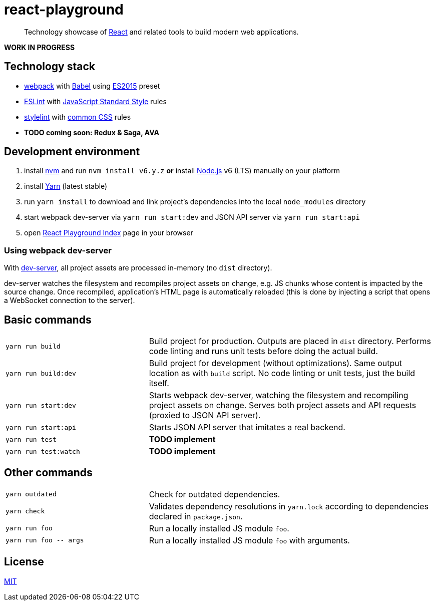 :node-version: 6
:dev-server-port: 9000

= react-playground

____
Technology showcase of https://facebook.github.io/react/[React] and related tools to build
modern web applications.
____

*WORK IN PROGRESS*

== Technology stack ==

* https://webpack.js.org/[webpack] with http://babeljs.io/[Babel] using
  https://babeljs.io/docs/plugins/preset-es2015/[ES2015] preset
* http://eslint.org/[ESLint] with https://standardjs.com/[JavaScript Standard Style] rules
* https://stylelint.io/[stylelint] with
  https://github.com/stylelint/stylelint-config-standard[common CSS] rules
* *TODO coming soon: Redux & Saga, AVA*

== Development environment ==

. install https://github.com/creationix/nvm[nvm] and run `nvm install v{node-version}.y.z`
  *or* install https://nodejs.org/[Node.js] v{node-version} (LTS) manually on your platform
. install https://yarnpkg.com/[Yarn] (latest stable)
. run `yarn install` to download and link project's dependencies into the local `node_modules`
  directory
. start webpack dev-server via `yarn run start:dev` and JSON API server via `yarn run start:api`
. open http://localhost:{dev-server-port}/index.html[React Playground Index] page in your browser

=== Using webpack dev-server ===

With https://webpack.js.org/configuration/dev-server/[dev-server], all project assets are processed
in-memory (no `dist` directory).

dev-server watches the filesystem and recompiles project assets on change, e.g. JS chunks whose
content is impacted by the source change. Once recompiled, application's HTML page is automatically
reloaded (this is done by injecting a script that opens a WebSocket connection to the server).

== Basic commands ==

[cols="1a,2a"]
|===

| `yarn run build`
| Build project for production. Outputs are placed in `dist` directory. Performs code linting
and runs unit tests before doing the actual build.

| `yarn run build:dev`
| Build project for development (without optimizations). Same output location as with `build`
script. No code linting or unit tests, just the build itself.

| `yarn run start:dev`
| Starts webpack dev-server, watching the filesystem and recompiling project assets on change.
Serves both project assets and API requests (proxied to JSON API server).

| `yarn run start:api`
| Starts JSON API server that imitates a real backend.

| `yarn run test`
| *TODO implement*

| `yarn run test:watch`
| *TODO implement*

|===

== Other commands ==

[cols="1a,2a"]
|===

| `yarn outdated`
| Check for outdated dependencies.

| `yarn check`
| Validates dependency resolutions in `yarn.lock` according to dependencies declared in
`package.json`.

| `yarn run foo`
| Run a locally installed JS module `foo`.

| `yarn run foo \-- args`
| Run a locally installed JS module `foo` with arguments.

|===

== License ==

https://github.com/vojtechszocs/react-playground/blob/master/LICENSE[MIT]
